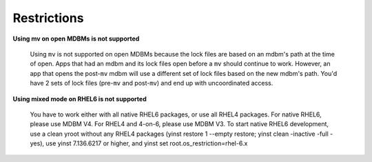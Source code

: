 .. $Id$
   $URL$

.. _restrictions:

Restrictions
============

**Using mv on open MDBMs is not supported**

    Using ``mv`` is not supported on open MDBMs because the lock files are based
    on an mdbm's path at the time of open.  Apps that had an mdbm and its lock
    files open before a ``mv`` should continue to work.  However, an app that
    opens the post-``mv`` mdbm will use a different set of lock files based on
    the new mdbm's path. You'd have 2 sets of lock files (pre-``mv`` and
    post-``mv``) and end up with uncoordinated access.

**Using mixed mode on RHEL6 is not supported**

    You have to work either with all native RHEL6 packages, or use all RHEL4 packages.
    For native RHEL6, please use MDBM V4.  For RHEL4 and 4-on-6, please use MDBM V3.
    To start native RHEL6 development, use a clean yroot without any RHEL4 packages
    (yinst restore 1 --empty restore; yinst clean -inactive -full -yes), use
    yinst 7.136.6217 or higher, and yinst set root.os_restriction=rhel-6.x


.. End of documentation

   emacsen buffer-local ispell variables -- Do not delete.

   === content ===
   LocalWords: emacsen mdbm mdbm's mv pre

   Local Variables:
   mode: text
   fill-column: 80
   indent-tabs-mode: nil
   tab-width: 4
   End:
